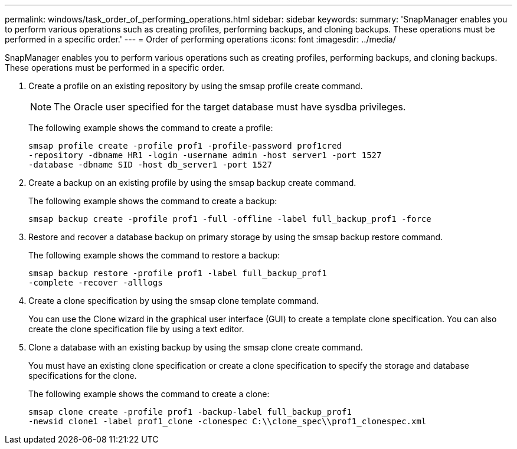 ---
permalink: windows/task_order_of_performing_operations.html
sidebar: sidebar
keywords: 
summary: 'SnapManager enables you to perform various operations such as creating profiles, performing backups, and cloning backups. These operations must be performed in a specific order.'
---
= Order of performing operations
:icons: font
:imagesdir: ../media/

[.lead]
SnapManager enables you to perform various operations such as creating profiles, performing backups, and cloning backups. These operations must be performed in a specific order.

. Create a profile on an existing repository by using the smsap profile create command.
+
NOTE: The Oracle user specified for the target database must have sysdba privileges.
+
The following example shows the command to create a profile:
+
----
smsap profile create -profile prof1 -profile-password prof1cred
-repository -dbname HR1 -login -username admin -host server1 -port 1527
-database -dbname SID -host db_server1 -port 1527
----

. Create a backup on an existing profile by using the smsap backup create command.
+
The following example shows the command to create a backup:
+
----
smsap backup create -profile prof1 -full -offline -label full_backup_prof1 -force
----

. Restore and recover a database backup on primary storage by using the smsap backup restore command.
+
The following example shows the command to restore a backup:
+
----
smsap backup restore -profile prof1 -label full_backup_prof1
-complete -recover -alllogs
----

. Create a clone specification by using the smsap clone template command.
+
You can use the Clone wizard in the graphical user interface (GUI) to create a template clone specification. You can also create the clone specification file by using a text editor.

. Clone a database with an existing backup by using the smsap clone create command.
+
You must have an existing clone specification or create a clone specification to specify the storage and database specifications for the clone.
+
The following example shows the command to create a clone:
+
----
smsap clone create -profile prof1 -backup-label full_backup_prof1
-newsid clone1 -label prof1_clone -clonespec C:\\clone_spec\\prof1_clonespec.xml
----
